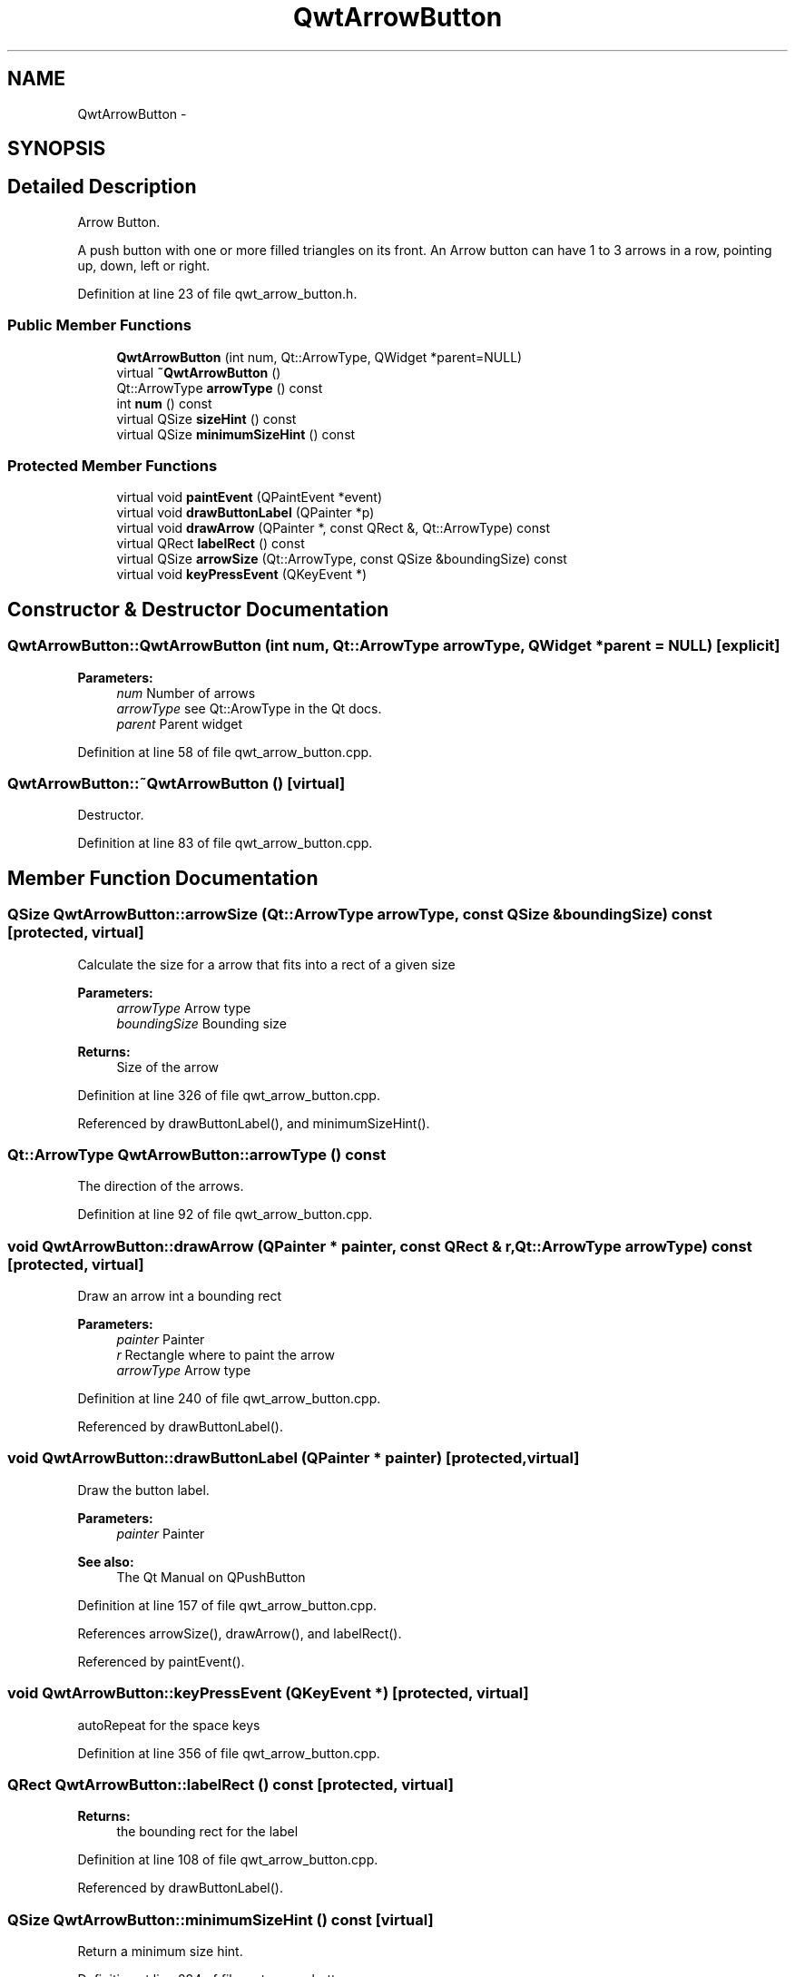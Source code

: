 .TH "QwtArrowButton" 3 "26 Feb 2007" "Version 5.0.1" "Qwt User's Guide" \" -*- nroff -*-
.ad l
.nh
.SH NAME
QwtArrowButton \- 
.SH SYNOPSIS
.br
.PP
.SH "Detailed Description"
.PP 
Arrow Button. 

A push button with one or more filled triangles on its front. An Arrow button can have 1 to 3 arrows in a row, pointing up, down, left or right. 
.PP
Definition at line 23 of file qwt_arrow_button.h.
.SS "Public Member Functions"

.in +1c
.ti -1c
.RI "\fBQwtArrowButton\fP (int num, Qt::ArrowType, QWidget *parent=NULL)"
.br
.ti -1c
.RI "virtual \fB~QwtArrowButton\fP ()"
.br
.ti -1c
.RI "Qt::ArrowType \fBarrowType\fP () const "
.br
.ti -1c
.RI "int \fBnum\fP () const "
.br
.ti -1c
.RI "virtual QSize \fBsizeHint\fP () const "
.br
.ti -1c
.RI "virtual QSize \fBminimumSizeHint\fP () const "
.br
.in -1c
.SS "Protected Member Functions"

.in +1c
.ti -1c
.RI "virtual void \fBpaintEvent\fP (QPaintEvent *event)"
.br
.ti -1c
.RI "virtual void \fBdrawButtonLabel\fP (QPainter *p)"
.br
.ti -1c
.RI "virtual void \fBdrawArrow\fP (QPainter *, const QRect &, Qt::ArrowType) const "
.br
.ti -1c
.RI "virtual QRect \fBlabelRect\fP () const "
.br
.ti -1c
.RI "virtual QSize \fBarrowSize\fP (Qt::ArrowType, const QSize &boundingSize) const "
.br
.ti -1c
.RI "virtual void \fBkeyPressEvent\fP (QKeyEvent *)"
.br
.in -1c
.SH "Constructor & Destructor Documentation"
.PP 
.SS "QwtArrowButton::QwtArrowButton (int num, Qt::ArrowType arrowType, QWidget * parent = \fCNULL\fP)\fC [explicit]\fP"
.PP
\fBParameters:\fP
.RS 4
\fInum\fP Number of arrows 
.br
\fIarrowType\fP see Qt::ArowType in the Qt docs. 
.br
\fIparent\fP Parent widget 
.RE
.PP

.PP
Definition at line 58 of file qwt_arrow_button.cpp.
.SS "QwtArrowButton::~QwtArrowButton ()\fC [virtual]\fP"
.PP
Destructor. 
.PP
Definition at line 83 of file qwt_arrow_button.cpp.
.SH "Member Function Documentation"
.PP 
.SS "QSize QwtArrowButton::arrowSize (Qt::ArrowType arrowType, const QSize & boundingSize) const\fC [protected, virtual]\fP"
.PP
Calculate the size for a arrow that fits into a rect of a given size
.PP
\fBParameters:\fP
.RS 4
\fIarrowType\fP Arrow type 
.br
\fIboundingSize\fP Bounding size 
.RE
.PP
\fBReturns:\fP
.RS 4
Size of the arrow 
.RE
.PP

.PP
Definition at line 326 of file qwt_arrow_button.cpp.
.PP
Referenced by drawButtonLabel(), and minimumSizeHint().
.SS "Qt::ArrowType QwtArrowButton::arrowType () const"
.PP
The direction of the arrows. 
.PP
Definition at line 92 of file qwt_arrow_button.cpp.
.SS "void QwtArrowButton::drawArrow (QPainter * painter, const QRect & r, Qt::ArrowType arrowType) const\fC [protected, virtual]\fP"
.PP
Draw an arrow int a bounding rect
.PP
\fBParameters:\fP
.RS 4
\fIpainter\fP Painter 
.br
\fIr\fP Rectangle where to paint the arrow 
.br
\fIarrowType\fP Arrow type 
.RE
.PP

.PP
Definition at line 240 of file qwt_arrow_button.cpp.
.PP
Referenced by drawButtonLabel().
.SS "void QwtArrowButton::drawButtonLabel (QPainter * painter)\fC [protected, virtual]\fP"
.PP
Draw the button label. 
.PP
\fBParameters:\fP
.RS 4
\fIpainter\fP Painter 
.RE
.PP
\fBSee also:\fP
.RS 4
The Qt Manual on QPushButton 
.RE
.PP

.PP
Definition at line 157 of file qwt_arrow_button.cpp.
.PP
References arrowSize(), drawArrow(), and labelRect().
.PP
Referenced by paintEvent().
.SS "void QwtArrowButton::keyPressEvent (QKeyEvent *)\fC [protected, virtual]\fP"
.PP
autoRepeat for the space keys 
.PP
Definition at line 356 of file qwt_arrow_button.cpp.
.SS "QRect QwtArrowButton::labelRect () const\fC [protected, virtual]\fP"
.PP
\fBReturns:\fP
.RS 4
the bounding rect for the label 
.RE
.PP

.PP
Definition at line 108 of file qwt_arrow_button.cpp.
.PP
Referenced by drawButtonLabel().
.SS "QSize QwtArrowButton::minimumSizeHint () const\fC [virtual]\fP"
.PP
Return a minimum size hint. 
.PP
Definition at line 294 of file qwt_arrow_button.cpp.
.PP
References arrowSize().
.PP
Referenced by sizeHint().
.SS "int QwtArrowButton::num () const"
.PP
The number of arrows. 
.PP
Definition at line 100 of file qwt_arrow_button.cpp.
.SS "void QwtArrowButton::paintEvent (QPaintEvent * event)\fC [protected, virtual]\fP"
.PP
Paint event handler 
.PP
\fBParameters:\fP
.RS 4
\fIevent\fP Paint event 
.RE
.PP

.PP
Definition at line 143 of file qwt_arrow_button.cpp.
.PP
References drawButtonLabel().
.SS "QSize QwtArrowButton::sizeHint () const\fC [virtual]\fP"
.PP
\fBReturns:\fP
.RS 4
a size hint 
.RE
.PP

.PP
Definition at line 286 of file qwt_arrow_button.cpp.
.PP
References minimumSizeHint().

.SH "Author"
.PP 
Generated automatically by Doxygen for Qwt User's Guide from the source code.
